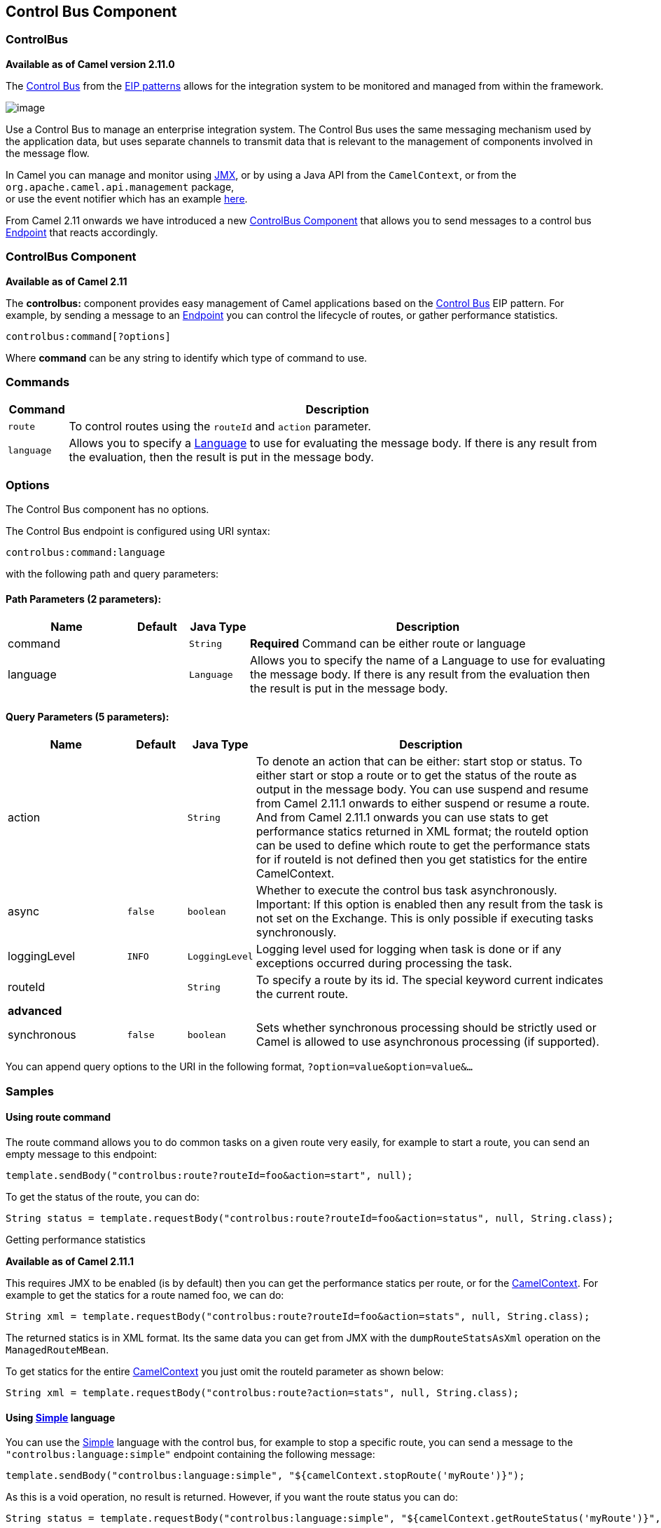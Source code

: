 ## Control Bus Component
### ControlBus
*Available as of Camel version 2.11.0*


The http://www.eaipatterns.com/ControlBus.html[Control Bus] from the
link:enterprise-integration-patterns.html[EIP patterns] allows for the
integration system to be monitored and managed from within the
framework.

image:http://www.eaipatterns.com/img/ControlBus.gif[image]

Use a Control Bus to manage an enterprise integration system. The
Control Bus uses the same messaging mechanism used by the application
data, but uses separate channels to transmit data that is relevant to
the management of components involved in the message flow.

In Camel you can manage and monitor using link:camel-jmx.html[JMX], or
by using a Java API from the `CamelContext`, or from the
`org.apache.camel.api.management` package, +
 or use the event notifier which has an example
link:eventnotifier-to-log-details-about-all-sent-exchanges.html[here].

From Camel 2.11 onwards we have introduced a new
link:controlbus-component.html[ControlBus Component] that allows you to
send messages to a control bus link:endpoint.html[Endpoint] that reacts
accordingly.

### ControlBus Component

*Available as of Camel 2.11*

The *controlbus:* component provides easy management of Camel
applications based on the link:controlbus.html[Control Bus] EIP
pattern. 
For example, by sending a message to an link:endpoint.html[Endpoint]
you can control the lifecycle of routes, or gather performance
statistics.

[source,java]
----------------------------
controlbus:command[?options]
----------------------------

Where *command* can be any string to identify which type of command to
use.

### Commands

[width="100%",cols="10%,90%",options="header",]
|=======================================================================
|Command |Description

|`route` |To control routes using the `routeId` and `action` parameter.

|`language` |Allows you to specify a link:language.html[Language] to use for
evaluating the message body. If there is any result from the evaluation,
then the result is put in the message body.
|=======================================================================

### Options


// component options: START
The Control Bus component has no options.
// component options: END



// endpoint options: START
The Control Bus endpoint is configured using URI syntax:

    controlbus:command:language

with the following path and query parameters:

#### Path Parameters (2 parameters):

[width="100%",cols="2,1,1m,6",options="header"]
|=======================================================================
| Name | Default | Java Type | Description
| command |  | String | *Required* Command can be either route or language
| language |  | Language | Allows you to specify the name of a Language to use for evaluating the message body. If there is any result from the evaluation then the result is put in the message body.
|=======================================================================

#### Query Parameters (5 parameters):

[width="100%",cols="2,1m,1m,6",options="header"]
|=======================================================================
| Name | Default | Java Type | Description

| action |  | String | To denote an action that can be either: start stop or status. To either start or stop a route or to get the status of the route as output in the message body. You can use suspend and resume from Camel 2.11.1 onwards to either suspend or resume a route. And from Camel 2.11.1 onwards you can use stats to get performance statics returned in XML format; the routeId option can be used to define which route to get the performance stats for if routeId is not defined then you get statistics for the entire CamelContext.

| async | false | boolean | Whether to execute the control bus task asynchronously. Important: If this option is enabled then any result from the task is not set on the Exchange. This is only possible if executing tasks synchronously.

| loggingLevel | INFO | LoggingLevel | Logging level used for logging when task is done or if any exceptions occurred during processing the task.

| routeId |  | String | To specify a route by its id. The special keyword current indicates the current route.
 4+^s| advanced
| synchronous | false | boolean | Sets whether synchronous processing should be strictly used or Camel is allowed to use asynchronous processing (if supported).
|=======================================================================
// endpoint options: END


You can append query options to the URI in the following format,
`?option=value&option=value&...`

### Samples

#### Using route command

The route command allows you to do common tasks on a given route very
easily, for example to start a route, you can send an empty message to
this endpoint:

[source,java]
---------------------------------------------------------------------
template.sendBody("controlbus:route?routeId=foo&action=start", null);
---------------------------------------------------------------------

To get the status of the route, you can do:

[source,java]
-------------------------------------------------------------------------------------------------------
String status = template.requestBody("controlbus:route?routeId=foo&action=status", null, String.class);
-------------------------------------------------------------------------------------------------------

[[ControlBus-Gettingperformancestatistics]]
Getting performance statistics

*Available as of Camel 2.11.1*

This requires JMX to be enabled (is by default) then you can get the
performance statics per route, or for the
link:camelcontext.html[CamelContext]. For example to get the statics for
a route named foo, we can do:

[source,java]
---------------------------------------------------------------------------------------------------
String xml = template.requestBody("controlbus:route?routeId=foo&action=stats", null, String.class);
---------------------------------------------------------------------------------------------------

The returned statics is in XML format. Its the same data you can get
from JMX with the `dumpRouteStatsAsXml` operation on the
`ManagedRouteMBean`.

To get statics for the entire link:camelcontext.html[CamelContext] you
just omit the routeId parameter as shown below:

[source,java]
---------------------------------------------------------------------------------------
String xml = template.requestBody("controlbus:route?action=stats", null, String.class);
---------------------------------------------------------------------------------------

#### Using link:simple.html[Simple] language

You can use the link:simple.html[Simple] language with the control bus,
for example to stop a specific route, you can send a message to the
`"controlbus:language:simple"` endpoint containing the following
message:

[source,java]
----------------------------------------------------------------------------------------
template.sendBody("controlbus:language:simple", "${camelContext.stopRoute('myRoute')}");
----------------------------------------------------------------------------------------

As this is a void operation, no result is returned. However, if you want
the route status you can do:

[source,java]
------------------------------------------------------------------------------------------------------------------------------
String status = template.requestBody("controlbus:language:simple", "${camelContext.getRouteStatus('myRoute')}", String.class);
------------------------------------------------------------------------------------------------------------------------------

*Notice:* its easier to use the `route` command to control lifecycle of
routes. The `language` command allows you to execute a language script
that has stronger powers such as link:groovy.html[Groovy] or to some
extend the link:simple.html[Simple] language.

For example to shutdown Camel itself you can do:

[source,java]
-------------------------------------------------------------------------------------
template.sendBody("controlbus:language:simple?async=true", "${camelContext.stop()}");
-------------------------------------------------------------------------------------

Notice we use `async=true` to stop Camel asynchronously as otherwise we
would be trying to stop Camel while it was in-flight processing the
message we sent to the control bus component.

TIP:You can also use other languages such as link:groovy.html[Groovy], etc.

### See Also

* link:configuring-camel.html[Configuring Camel]
* link:component.html[Component]
* link:endpoint.html[Endpoint]
* link:getting-started.html[Getting Started]

* link:controlbus.html[ControlBus] EIP
* link:jmx.html[JMX] Component
* Using link:camel-jmx.html[JMX] with Camel

#### Using This Pattern

If you would like to use this EIP Pattern then please read the
link:getting-started.html[Getting Started], you may also find the
link:architecture.html[Architecture] useful particularly the description
of link:endpoint.html[Endpoint] and link:uris.html[URIs]. Then you could
try out some of the link:examples.html[Examples] first before trying
this pattern out.
